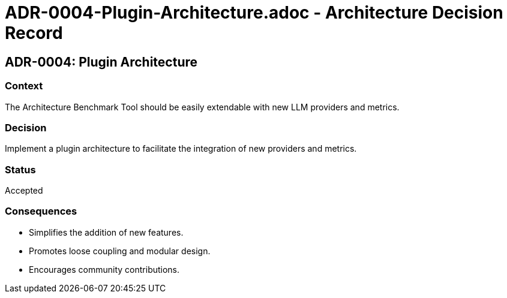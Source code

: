 # ADR-0004-Plugin-Architecture.adoc - Architecture Decision Record

== ADR-0004: Plugin Architecture

=== Context
The Architecture Benchmark Tool should be easily extendable with new LLM providers and metrics.

=== Decision
Implement a plugin architecture to facilitate the integration of new providers and metrics.

=== Status
Accepted

=== Consequences
- Simplifies the addition of new features.
- Promotes loose coupling and modular design.
- Encourages community contributions.
